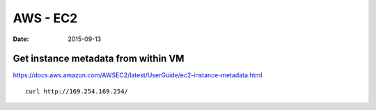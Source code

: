 AWS - EC2
=========
:date: 2015-09-13

Get instance metadata from within VM
------------------------------------
https://docs.aws.amazon.com/AWSEC2/latest/UserGuide/ec2-instance-metadata.html

::

 curl http://169.254.169.254/
